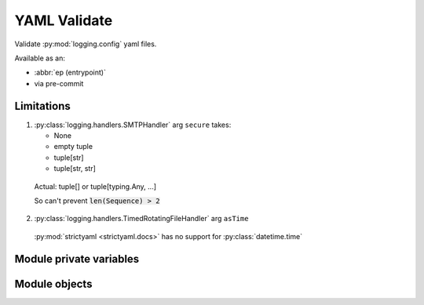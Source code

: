 YAML Validate
==============

Validate :py:mod:`logging.config` yaml files.

Available as an:

- :abbr:`ep (entrypoint)`

- via pre-commit

.. seealso::

   `Custom filters <https://docs.python.org/3/howto/logging-cookbook.html#using-filters-to-impart-contextual-information>`_
   use case

   logging.config
   `[spec] <https://docs.python.org/3/library/logging.config.html#dictionary-schema-details>`_

   :py:mod:`strictyaml.compound_types`

Limitations
------------

1. :py:class:`logging.handlers.SMTPHandler` arg ``secure`` takes:

   - None

   - empty tuple

   - tuple[str]

   - tuple[str, str]

  Actual: tuple[] or tuple[typing.Any, ...]

  So can't prevent :code:`len(Sequence) > 2`

2. :py:class:`logging.handlers.TimedRotatingFileHandler` arg ``asTime``

  :py:mod:`strictyaml <strictyaml.docs>` has no support for :py:class:`datetime.time`

Module private variables
-------------------------

.. py:data:: __all__
   :type: tuple[str, str]
   :value: ("schema_logging_config", "validate_yaml_dirty")

   Module exports

Module objects
---------------

.. py:data:: schema_logging_config
   :type: strictyaml.validators.Validator

   strictyaml schema to compare the yaml against

.. py:function:: validate_yaml_dirty(yaml_snippet, schema = schema_logging_config)

   This designed with the intent to verify :py:mod:`logging.config` yaml

   In :py:mod:`logging.config` docs, all examples shown contain
   YAML flow_style.

   YAML flow style (incorrect)

   .. code-block:: text

      somelist: [item0, item1]

   Without flow style (Correct)

   .. code-block:: text

      somelist:
        - item0
        - item1


   Eventhough it's easy to fix the yaml,
   :py:func:`logging.config.dictConfig` will accept the non-fixed yaml

   Reluctantly ... allow flow style

   world+dog

   - refers to the :py:mod:`logging.config` docs

   - have based their code off the :py:mod:`logging.config` docs

   - won't be aware of yaml intricacies and intrigue

   :param yaml_snippet: :py:mod:`logging.config` YAML str
   :type yaml_snippet: str
   :param schema: :py:mod:`strictyaml <strictyaml.docs>` strict typing schema
   :type schema: strictyaml.validators.Validator | logging_strict.logging_yaml_validate.schema_logging_config
   :returns: YAML object. Pass this to each worker
   :rtype: strictyaml.representation.YAML | None

   .. seealso::

      `Modern way <https://github.com/python/cpython/pull/102885/files>`_
      of dealing with Traceback

